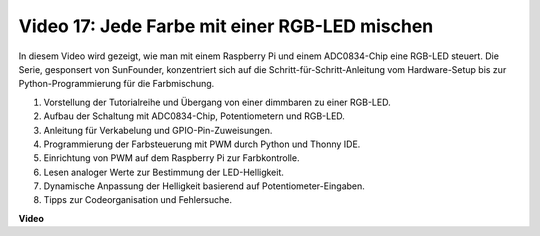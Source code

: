 Video 17: Jede Farbe mit einer RGB-LED mischen
=======================================================================================

In diesem Video wird gezeigt, wie man mit einem Raspberry Pi und einem ADC0834-Chip eine RGB-LED steuert. Die Serie, gesponsert von SunFounder, konzentriert sich auf die Schritt-für-Schritt-Anleitung vom Hardware-Setup bis zur Python-Programmierung für die Farbmischung.

1. Vorstellung der Tutorialreihe und Übergang von einer dimmbaren zu einer RGB-LED.
2. Aufbau der Schaltung mit ADC0834-Chip, Potentiometern und RGB-LED.
3. Anleitung für Verkabelung und GPIO-Pin-Zuweisungen.
4. Programmierung der Farbsteuerung mit PWM durch Python und Thonny IDE.
5. Einrichtung von PWM auf dem Raspberry Pi zur Farbkontrolle.
6. Lesen analoger Werte zur Bestimmung der LED-Helligkeit.
7. Dynamische Anpassung der Helligkeit basierend auf Potentiometer-Eingaben.
8. Tipps zur Codeorganisation und Fehlersuche.

**Video**

.. raw:: html

    <iframe width="700" height="500" src="https://www.youtube.com/embed/7_XH4MbDPZ0?si=5UWA3VU-Z3mF5xu_" title="YouTube-Video-Player" frameborder="0" allow="accelerometer; autoplay; clipboard-write; encrypted-media; gyroscope; picture-in-picture; web-share" allowfullscreen></iframe>

